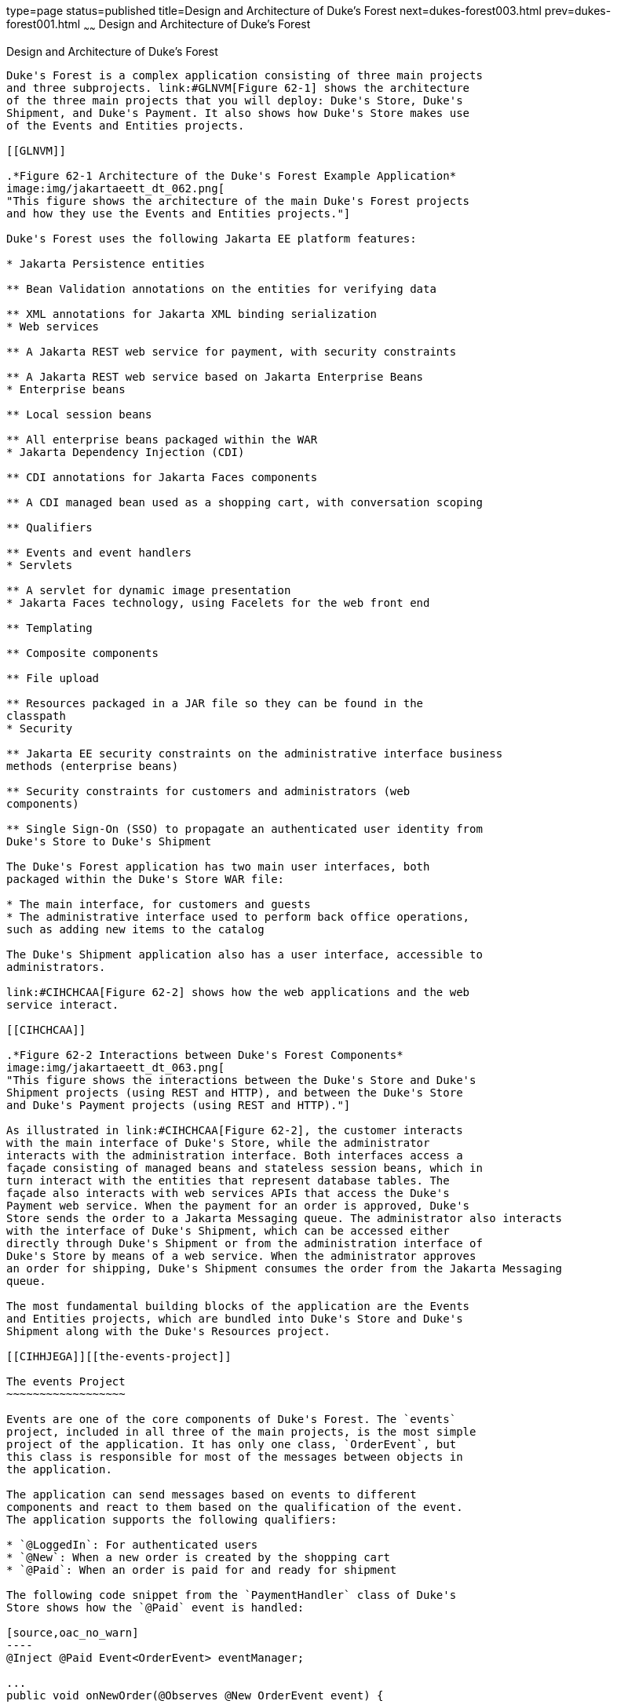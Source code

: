 type=page
status=published
title=Design and Architecture of Duke's Forest
next=dukes-forest003.html
prev=dukes-forest001.html
~~~~~~
Design and Architecture of Duke's Forest
========================================

[[GLNRJ]][[design-and-architecture-of-dukes-forest]]

Design and Architecture of Duke's Forest
----------------------------------------

Duke's Forest is a complex application consisting of three main projects
and three subprojects. link:#GLNVM[Figure 62-1] shows the architecture
of the three main projects that you will deploy: Duke's Store, Duke's
Shipment, and Duke's Payment. It also shows how Duke's Store makes use
of the Events and Entities projects.

[[GLNVM]]

.*Figure 62-1 Architecture of the Duke's Forest Example Application*
image:img/jakartaeett_dt_062.png[
"This figure shows the architecture of the main Duke's Forest projects
and how they use the Events and Entities projects."]

Duke's Forest uses the following Jakarta EE platform features:

* Jakarta Persistence entities

** Bean Validation annotations on the entities for verifying data

** XML annotations for Jakarta XML binding serialization
* Web services

** A Jakarta REST web service for payment, with security constraints

** A Jakarta REST web service based on Jakarta Enterprise Beans
* Enterprise beans

** Local session beans

** All enterprise beans packaged within the WAR
* Jakarta Dependency Injection (CDI)

** CDI annotations for Jakarta Faces components

** A CDI managed bean used as a shopping cart, with conversation scoping

** Qualifiers

** Events and event handlers
* Servlets

** A servlet for dynamic image presentation
* Jakarta Faces technology, using Facelets for the web front end

** Templating

** Composite components

** File upload

** Resources packaged in a JAR file so they can be found in the
classpath
* Security

** Jakarta EE security constraints on the administrative interface business
methods (enterprise beans)

** Security constraints for customers and administrators (web
components)

** Single Sign-On (SSO) to propagate an authenticated user identity from
Duke's Store to Duke's Shipment

The Duke's Forest application has two main user interfaces, both
packaged within the Duke's Store WAR file:

* The main interface, for customers and guests
* The administrative interface used to perform back office operations,
such as adding new items to the catalog

The Duke's Shipment application also has a user interface, accessible to
administrators.

link:#CIHCHCAA[Figure 62-2] shows how the web applications and the web
service interact.

[[CIHCHCAA]]

.*Figure 62-2 Interactions between Duke's Forest Components*
image:img/jakartaeett_dt_063.png[
"This figure shows the interactions between the Duke's Store and Duke's
Shipment projects (using REST and HTTP), and between the Duke's Store
and Duke's Payment projects (using REST and HTTP)."]

As illustrated in link:#CIHCHCAA[Figure 62-2], the customer interacts
with the main interface of Duke's Store, while the administrator
interacts with the administration interface. Both interfaces access a
façade consisting of managed beans and stateless session beans, which in
turn interact with the entities that represent database tables. The
façade also interacts with web services APIs that access the Duke's
Payment web service. When the payment for an order is approved, Duke's
Store sends the order to a Jakarta Messaging queue. The administrator also interacts
with the interface of Duke's Shipment, which can be accessed either
directly through Duke's Shipment or from the administration interface of
Duke's Store by means of a web service. When the administrator approves
an order for shipping, Duke's Shipment consumes the order from the Jakarta Messaging
queue.

The most fundamental building blocks of the application are the Events
and Entities projects, which are bundled into Duke's Store and Duke's
Shipment along with the Duke's Resources project.

[[CIHHJEGA]][[the-events-project]]

The events Project
~~~~~~~~~~~~~~~~~~

Events are one of the core components of Duke's Forest. The `events`
project, included in all three of the main projects, is the most simple
project of the application. It has only one class, `OrderEvent`, but
this class is responsible for most of the messages between objects in
the application.

The application can send messages based on events to different
components and react to them based on the qualification of the event.
The application supports the following qualifiers:

* `@LoggedIn`: For authenticated users
* `@New`: When a new order is created by the shopping cart
* `@Paid`: When an order is paid for and ready for shipment

The following code snippet from the `PaymentHandler` class of Duke's
Store shows how the `@Paid` event is handled:

[source,oac_no_warn]
----
@Inject @Paid Event<OrderEvent> eventManager;

...
public void onNewOrder(@Observes @New OrderEvent event) {

    if (processPayment(event)) {
        orderBean.setOrderStatus(event.getOrderID(),
                String.valueOf(OrderBean.Status.PENDING_PAYMENT.getStatus()));
        logger.info("Payment Approved");
        eventManager.fire(event);
    } else {
        orderBean.setOrderStatus(event.getOrderID(),
                String.valueOf(OrderBean.Status.CANCELLED_PAYMENT.getStatus()));
        logger.info("Payment Denied");
    }
}
----

To enable users to add more events to the project easily or update an
event class with more fields for a new client, this component is a
separate project within the application.

[[CIHFCIAC]][[the-entities-project]]

The entities Project
~~~~~~~~~~~~~~~~~~~~

The `entities` project is a Jakarta Persistence project used by
both Duke's Store and Duke's Shipment. It is generated from the database
schema shown in link:#GLNXD[Figure 62-3] and is also used as a base for
the entities consumed and produced by the web services through Jakarta XML Binding.
Each entity has validation rules based on business requirements,
specified using Jakarta Bean Validation.

[[GLNXD]]

.*Figure 62-3 Duke's Forest Database Tables and Their Relationships*
image:img/jakartaeett_dt_064.png[
"This figure shows the database tables in Duke's Forest and their
relationships."]

The database schema contains eight tables:

* `PERSON`, which has a one-to-many relationship with `PERSON_GROUPS`
and `CUSTOMER_ORDER`
* `GROUPS`, which has a one-to-many relationship with `PERSON_GROUPS`
* `PERSON_GROUPS`, which has a many-to-one relationship with `PERSON`
and `GROUPS` (it is the join table between those two tables)
* `PRODUCT`, which has a many-to-one relationship with `CATEGORY` and a
one-to-many relationship with `ORDER_DETAIL`
* `CATEGORY`, which has a one-to-many relationship with `PRODUCT`
* `CUSTOMER_ORDER`, which has a one-to-many relationship with
`ORDER_DETAIL` and a many-to-one relationship with `PERSON` and
`ORDER_STATUS`
* `ORDER_DETAIL`, which has a many-to-one relationship with `PRODUCT`
and `CUSTOMER_ORDER` (it is the join table between those two tables)
* `ORDER_STATUS`, which has a one-to-many relationship with
`CUSTOMER_ORDER`

The entity classes that correspond to these tables are as follows.

* `Person`, which defines attributes common to customers and
administrators. These attributes are the person's name and contact
information, including street and email addresses. The email address has
a Bean Validation annotation to ensure that the submitted data is
well-formed. The generated table for the `Person` entity also has a
`DTYPE` field that represents the discriminator column. Its value
identifies the subclass (`Customer` or `Administrator`) to which the
person belongs.
* `Customer`, a specialization of `Person` with a specific field for
`CustomerOrder` objects.
* `Administrator`, a specialization of `Person` with fields for
administration privileges.
* `Groups`, which represents the group (`USERS` or `ADMINS`) to which
the user belongs.
* `Product`, which defines attributes for products. These attributes
include name, price, description, associated image, and category.
* `Category`, which defines attributes for product categories. These
attributes include a name and a set of tags.
* `CustomerOrder`, which defines attributes for orders placed by
customers. These attributes include an amount and a date, along with id
values for the customer and the order detail.
* `OrderDetail`, which defines attributes for the order detail. These
attributes include a quantity and id values for the product and the
customer.
* `OrderStatus`, which defines a status attribute for each order.

[[sthref301]][[the-dukes-payment-project]]

The dukes-payment Project
~~~~~~~~~~~~~~~~~~~~~~~~~

The `dukes-payment` project is a web project that holds a simple Payment
web service. Since this is an example application, it does not obtain
any real credit information or even customer status to validate the
payment. For now, the only rule imposed by the payment system is to deny
all orders above $1,000. This application illustrates a common scenario
where a third-party payment service is used to validate credit cards or
bank payments.

The project uses HTTP Basic Authentication and JAAS (Java Authentication
and Authorization Service) to authenticate a customer to a Jakarta REST web
service. The implementation itself exposes a simple method,
`processPayment`, which receives an `OrderEvent` to evaluate and approve
or deny the order payment. The method is called from the checkout
process of Duke's Store.

[[sthref302]][[the-dukes-resources-project]]

The dukes-resources Project
~~~~~~~~~~~~~~~~~~~~~~~~~~~

The `dukes-resources` project contains a number of files used by both
Duke's Store and Duke's Shipment, bundled into a JAR file placed in the
classpath. The resources are in the `src/main/resources` directory:

* `META-INF/resources/css`: Two style sheets, `default.css` and
`jsfcrud.css`
* `META-INF/resources/img`: Images used by the projects
* `META-INF/resources/js`: A JavaScript file, `util.js`
* `META-INF/resources/util`: Composite components used by the projects
* `bundles/Bundle.properties`: Application messages in English
* `bundles/Bundle_es.properties`: Application messages in Spanish
* `ValidationMessages.properties`: Bean Validation messages in English
* `ValidationMessages_es.properties`: Bean Validation messages in
Spanish

[[sthref303]][[the-dukes-store-project]]

The Duke's Store Project
~~~~~~~~~~~~~~~~~~~~~~~~

Duke's Store, a web application, is the core application of Duke's
Forest. It is responsible for the main store interface for customers as
well as the administration interface.

The main interface of Duke's Store allows the user to perform the
following tasks:

* Browsing the product catalog
* Signing up as a new customer
* Adding products to the shopping cart
* Checking out
* Viewing order status

The administration interface of Duke's Store allows administrators to
perform the following tasks:

* Product maintenance (create, edit, update, delete)
* Category maintenance (create, edit, update, delete)
* Customer maintenance (create, edit, update, delete)
* Group maintenance (create, edit, update, delete)

The project also uses stateless session beans as façades for
interactions with the Jakarta Persistence entities described in link:#CIHFCIAC[The
entities Project], and CDI managed beans as controllers for interactions
with Facelets pages. The project thus follows the MVC
(Model-View-Controller) pattern and applies the same pattern to all
entities and pages, as in the following example.

* `AbstractFacade` is an abstract class that receives a `Type<T>` and
implements the common operations (CRUD) for this type, where `<T>` is a
JPA entity.
* `ProductBean` is a stateless session bean that extends
`AbstractFacade`, applying `Product` as `Type<T>`, and injects the
`PersistenceContext` for the `EntityManager`. This bean implements any
custom methods needed to interact with the `Product` entity or to call a
custom query.
* `ProductController` is a CDI managed bean that interacts with the
necessary enterprise beans and Facelets pages to control the way the
data will be displayed.

`ProductBean` begins as follows:

[source,oac_no_warn]
----
@Stateless
public class ProductBean extends AbstractFacade<Product> {
    private static final Logger logger =
        Logger.getLogger(ProductBean.class.getCanonicalName());

    @PersistenceContext(unitName="forestPU")
    private EntityManager em;

    @Override
    protected EntityManager getEntityManager() {
        return em;
    }
    ...
----

[[sthref304]][[enterprise-beans-used-in-dukes-store]]

Enterprise Beans Used in Duke's Store
^^^^^^^^^^^^^^^^^^^^^^^^^^^^^^^^^^^^^

The enterprise beans used in Duke's Store provide the business logic for
the application and are located in the `com.forest.ejb` package. All are
stateless session beans.

`AbstractFacade` is not an enterprise bean but an abstract class that
implements common operations for `Type<T>`, where `<T>` is a JPA entity.

Most of the other beans extend `AbstractFacade`, inject the
`PersistenceContext`, and implement any needed custom methods:

* `AdministratorBean`
* `CategoryBean`
* `EventDispatcherBean`
* `GroupsBean`
* `OrderBean`
* `OrderDetailBean`
* `OrderJMSManager`
* `OrderStatusBean`
* `ProductBean`
* `ShoppingCart`
* `UserBean`

The `ShoppingCart` class, although it is in the `ejb` package, is a CDI
managed bean with conversation scope, which means that the request
information will persist across multiple requests. Also, `ShoppingCart`
is responsible for starting the event chain for customer orders, which
invokes the RESTful web service in `dukes-payment` and publishes an
order to the Jakarta Messaging queue for shipping approval if the payment is
successful.

[[sthref305]][[facelets-files-used-in-the-main-interface-of-dukes-store]]

Facelets Files Used in the Main Interface of Duke's Store
^^^^^^^^^^^^^^^^^^^^^^^^^^^^^^^^^^^^^^^^^^^^^^^^^^^^^^^^^

Like the other case study examples, Duke's Store uses Facelets to
display the user interface. The main interface uses a large number of
Facelets pages to display different areas. The pages are grouped into
directories based on which module they handle.

* `template.xhtml`: Template file, used for both main and administration
interfaces. It first performs a browser check to verify that the user's
browser supports HTML 5, which is required for Duke's Forest. It divides
the screen into several areas and specifies the client page for each
area.
* `topbar.xhtml`: Page for the login area at the top of the screen.
* `top.xhtml`: Page for the title area.
* `left.xhtml`: Page for the left sidebar.
* `index.xhtml`: Page for the main screen content.
* `login.xhtml`: Login page specified in `web.xml`. The main login
interface is provided in `topbar.xhtml`, but this page appears if there
is a login error.
* `admin` directory: Pages related to the administration interface,
described in link:#CIHHDHIH[Facelets Files Used in the Administration
Interface of Duke's Store].
* `customer` directory: Pages related to customers (`Create.xhtml`,
`Edit.xhtml`, `List.xhtml`, `Profile.xhtml`, `View.xhtml`).
* `order` directory: Pages related to orders (`Create.xhtml`,
`List.xhtml`, `MyOrders.xhtml`, `View.xhtml`).
* `orderDetail` directory: Popup page allowing users to view details of
an order (`View_popup.xhtml`).
* `product` directory: Pages related to products (`List.xhtml`,
`ListCategory.xhtml`, `View.xhtml`).

[[CIHHDHIH]][[facelets-files-used-in-the-administration-interface-of-dukes-store]]

Facelets Files Used in the Administration Interface of Duke's Store
^^^^^^^^^^^^^^^^^^^^^^^^^^^^^^^^^^^^^^^^^^^^^^^^^^^^^^^^^^^^^^^^^^^

The Facelets pages for the administration interface of Duke's Store are
found in the `web/admin` directory:

* `administrator` directory: Pages related to administrator management
(`Create.xhtml`, `Edit.xhtml`, `List.xhtm`l, `View.xhtml`)
* `category` directory: Pages related to product category management
(`Create.xhtml`, `Edit.xhtml`, `List.xhtml`, `View.xhtml`)
* `customer` directory: Pages related to customer management
(`Create.xhtml`, `Edit.xhtml`, `List.xhtml`, `Profile.xhtml`,
`View.xhtml`)
* `groups` directory: Pages related to group management (`Create.xhtml`,
`Edit.xhtml`, `List.xhtml`, `View.xhtml`)
* `order` directory: Pages related to order management (`Create.xhtml`,
`Edit.xhtml`, `List.xhtml`, `View.xhtml`)
* `orderDetail` directory: Popup page allowing the administrator to view
details of an order (`View_popup.xhtml`)
* `product` directory: Pages related to product management
(`Confirm.xhtm`l, `Create.xhtml`, `Edit.xhtml`, `List.xhtml`,
`View.xhtml`)

[[sthref306]][[managed-beans-used-in-dukes-store]]

Managed Beans Used in Duke's Store
^^^^^^^^^^^^^^^^^^^^^^^^^^^^^^^^^^

Duke's Store uses the following CDI managed beans, which correspond to
the enterprise beans. The beans are in the `com.forest.web` package:

* `AdministratorController`
* `CategoryController`
* `CustomerController`
* `CustomerOrderController`
* `GroupsController`
* `OrderDetailController`
* `OrderStatusController`
* `ProductController`
* `UserController`

[[sthref307]][[helper-classes-used-in-dukes-store]]

Helper Classes Used in Duke's Store
^^^^^^^^^^^^^^^^^^^^^^^^^^^^^^^^^^^

The CDI managed beans in the main interface of Duke's Store use the
following helper classes, found in the `com.forest.web.util` package:

* `AbstractPaginationHelper`: An abstract class with methods used by the
managed beans
* `ImageServlet`: A servlet class that retrieves the image content from
the database and displays it
* `JsfUtil`: Class used for Jakarta Faces operations, such as queuing
messages on a `FacesContext` instance
* `MD5Util`: Class used by the `CustomerController` managed bean to
generate an encrypted password for a user

[[CIHEBAFD]][[qualifiers-used-in-dukes-store]]

Qualifiers Used in Duke's Store
^^^^^^^^^^^^^^^^^^^^^^^^^^^^^^^

Duke's Store defines the following qualifiers in the
`com.forest.qualifiers` package:

* `@LoggedIn`: Qualifies a user as having logged in
* `@New`: Qualifies an order as new
* `@Paid`: Qualifies an order as paid

[[sthref308]][[event-handlers-used-in-dukes-store]]

Event Handlers Used in Duke's Store
^^^^^^^^^^^^^^^^^^^^^^^^^^^^^^^^^^^

Duke's Store defines event handlers related to the `OrderEvent` class
packaged in the `events` project (see link:#CIHHJEGA[The events
Project]). The event handlers are in the `com.forest.handlers` package.

* `IOrderHandler`: The `IOrderHandler` interface defines a method,
`onNewOrder`, implemented by the two handler classes.
* `PaymentHandler`: The `ShoppingCart` bean fires an `OrderEvent`
qualified as `@New`. The `onNewOrder` method of `PaymentHandler`
observes these events and, when it intercepts them, processes the
payment using the Duke's Payment web service. After a successful
response from the web service, `PaymentHandler` fires the `OrderEvent`
again, this time qualified as `@Paid`.
* `DeliveryHandler`: The `onNewOrder` method of `DeliveryHandler`
observes `OrderEvent` objects qualified as `@Paid` (orders paid and
ready for delivery) and modifies the order status to `PENDING_SHIPMENT`.
When an administrator accesses Duke's Shipment, it will call the Order
Service, a RESTful web service, and ask for all orders in the database
that are ready for delivery.

[[sthref309]][[deployment-descriptors-used-in-dukes-store]]

Deployment Descriptors Used in Duke's Store
^^^^^^^^^^^^^^^^^^^^^^^^^^^^^^^^^^^^^^^^^^^

Duke's Store uses the following deployment descriptors, located in the
`web/WEB-INF` directory:

* `faces-config.xml`: The Jakarta Faces configuration file
* `glassfish-web.xml`: The configuration file specific to GlassFish
Server
* `web.xml`: The web application configuration file

[[sthref310]][[the-dukes-shipment-project]]

The Duke's Shipment Project
~~~~~~~~~~~~~~~~~~~~~~~~~~~

Duke's Shipment is a web application with a login page, a main Facelets
page, and some other objects. This application, which is accessible only
to administrators, consumes orders from a Jakarta Messaging queue and calls the
RESTful web service exposed by Duke's Store to update the order status.
The main page of Duke's Shipment shows a list of orders pending shipping
approval and a list of shipped orders. The administrator can approve or
deny orders for shipping. If approved, the order is shipped, and it
appears under the Shipped heading. If denied, the order disappears from
the page, and on the customer's Orders list it appears as cancelled.

There is also a gear icon on the Pending list that makes an Ajax call to
the Order Service to refresh the list without refreshing the page. The
code looks like this:

[source,oac_no_warn]
----
<h:commandLink>
    <h:graphicImage library="img" title="Check for new orders"
                    style="border:0px" name="refresh.png"/>
    <f:ajax execute="@form" render="@form" />
</h:commandLink>
----

[[sthref311]][[enterprise-beans-used-in-dukes-shipment]]

Enterprise Beans Used in Duke's Shipment
^^^^^^^^^^^^^^^^^^^^^^^^^^^^^^^^^^^^^^^^

The `UserBean` stateless session bean used in Duke's Shipment provides
the business logic for the application and is located in the
`com.forest.shipment.session` package.

Like Duke's Store, Duke's Shipment uses the `AbstractFacade` class. This
class is not an enterprise bean but an abstract class that implements
common operations for `Type<T>`, where `<T>` is a Jakarta Persistence entity.

The `OrderBrowser` stateless session bean, located in the
`com.forest.shipment.ejb` package, has one method that browses the Jakarta Messaging
order queue and another that consumes an order message after the
administrator approves or denies the order for shipment.

[[sthref312]][[facelets-files-used-in-dukes-shipment]]

Facelets Files Used in Duke's Shipment
^^^^^^^^^^^^^^^^^^^^^^^^^^^^^^^^^^^^^^

Duke's Shipment has only one page, so it has many fewer Facelets files
than Duke's Store.

* `template.xhtml`: The template file, like the one in Duke's Store,
first performs a browser check to verify that the user's browser
supports HTML 5, which is required for Duke's Forest. It divides the
screen into areas and specifies the client page for each area.
* `topbar.xhtml`: Page for the login area at the top of the screen.
* `top.xhtml`: Page for the title area.
* `index.xhtml`: Page for the initial main screen content.
* `login.xhtml`: Login page specified in `web.xml`. The main login
interface is provided in `topbar.xhtml`, but this page appears if there
is a login error.
* `admin/index.xhtml`: Page for the main screen content after
authentication.

[[sthref313]][[managed-beans-used-in-dukes-shipment]]

Managed Beans Used in Duke's Shipment
^^^^^^^^^^^^^^^^^^^^^^^^^^^^^^^^^^^^^

Duke's Shipment uses the following CDI managed beans, in the
`com.forest.shipment` package:

* `web.ShippingBean`: Managed bean that acts as a client to the Order
Service
* `web.UserController`: Managed bean that corresponds to the `UserBean`
session bean

[[sthref314]][[helper-class-used-in-dukes-shipment]]

Helper Class Used in Duke's Shipment
^^^^^^^^^^^^^^^^^^^^^^^^^^^^^^^^^^^^

The Duke's Shipment managed beans use only one helper class, found in
the `com.forest.shipment.web.util` package:

* `JsfUtil`: Class used for Jakarta Faces operations, such as queuing
messages on a `FacesContext` instance

[[sthref315]][[qualifier-used-in-dukes-shipment]]

Qualifier Used in Duke's Shipment
^^^^^^^^^^^^^^^^^^^^^^^^^^^^^^^^^

Duke's Shipment includes the `@LoggedIn` qualifier described in
link:#CIHEBAFD[Qualifiers Used in Duke's Store].

[[sthref316]][[deployment-descriptors-used-in-dukes-shipment]]

Deployment Descriptors Used in Duke's Shipment
^^^^^^^^^^^^^^^^^^^^^^^^^^^^^^^^^^^^^^^^^^^^^^

Duke's Shipment uses the following deployment descriptors:

* `faces-config.xml`: The Jakarta Faces configuration file
* `glassfish-web.xml`: The configuration file specific to GlassFish
Server
* `web.xml`: The web application configuration file
